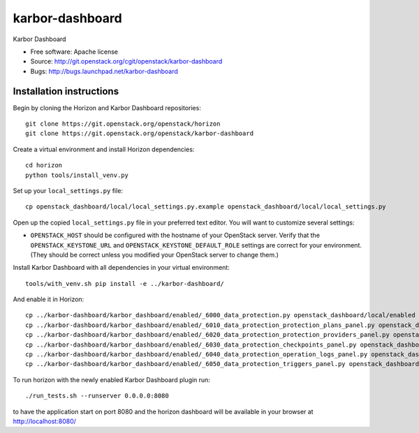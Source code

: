 ===============================
karbor-dashboard
===============================

Karbor Dashboard

* Free software: Apache license
* Source: http://git.openstack.org/cgit/openstack/karbor-dashboard
* Bugs: http://bugs.launchpad.net/karbor-dashboard

Installation instructions
-------------------------

Begin by cloning the Horizon and Karbor Dashboard repositories::

    git clone https://git.openstack.org/openstack/horizon
    git clone https://git.openstack.org/openstack/karbor-dashboard

Create a virtual environment and install Horizon dependencies::

    cd horizon
    python tools/install_venv.py

Set up your ``local_settings.py`` file::

    cp openstack_dashboard/local/local_settings.py.example openstack_dashboard/local/local_settings.py

Open up the copied ``local_settings.py`` file in your preferred text
editor. You will want to customize several settings:

-  ``OPENSTACK_HOST`` should be configured with the hostname of your
   OpenStack server. Verify that the ``OPENSTACK_KEYSTONE_URL`` and
   ``OPENSTACK_KEYSTONE_DEFAULT_ROLE`` settings are correct for your
   environment. (They should be correct unless you modified your
   OpenStack server to change them.)


Install Karbor Dashboard with all dependencies in your virtual environment::

    tools/with_venv.sh pip install -e ../karbor-dashboard/

And enable it in Horizon::

    cp ../karbor-dashboard/karbor_dashboard/enabled/_6000_data_protection.py openstack_dashboard/local/enabled
    cp ../karbor-dashboard/karbor_dashboard/enabled/_6010_data_protection_protection_plans_panel.py openstack_dashboard/local/enabled
    cp ../karbor-dashboard/karbor_dashboard/enabled/_6020_data_protection_protection_providers_panel.py openstack_dashboard/local/enabled
    cp ../karbor-dashboard/karbor_dashboard/enabled/_6030_data_protection_checkpoints_panel.py openstack_dashboard/local/enabled
    cp ../karbor-dashboard/karbor_dashboard/enabled/_6040_data_protection_operation_logs_panel.py openstack_dashboard/local/enabled
    cp ../karbor-dashboard/karbor_dashboard/enabled/_6050_data_protection_triggers_panel.py openstack_dashboard/local/enabled

To run horizon with the newly enabled Karbor Dashboard plugin run::

    ./run_tests.sh --runserver 0.0.0.0:8080

to have the application start on port 8080 and the horizon dashboard will be
available in your browser at http://localhost:8080/
